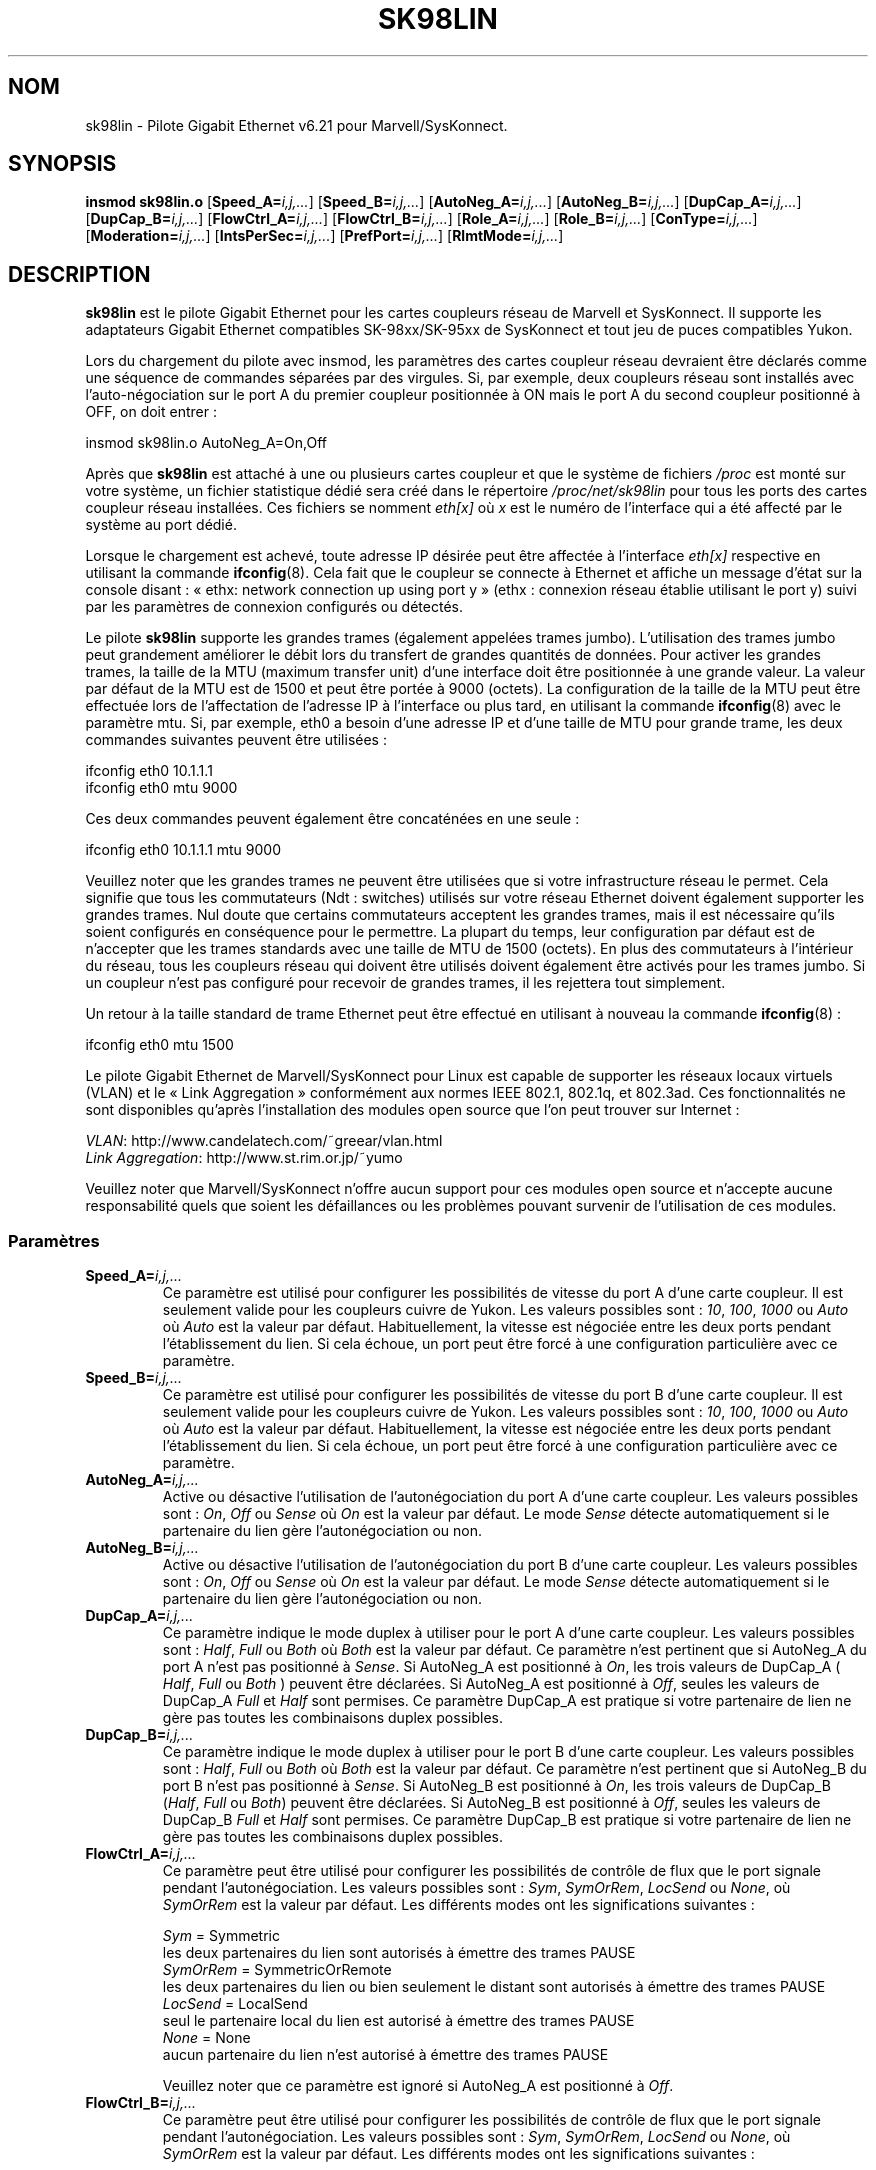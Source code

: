 .\" (C)Copyright 1999-2003 Marvell(R) -- linux@syskonnect.de
.\" sk98lin.4 1.1 2003/12/17 10:03:18
.\" This manpage can be viewed using `groff -Tascii -man sk98lin.4 | less`
.\"
.\" This is free documentation; you can redistribute it and/or
.\" modify it under the terms of the GNU General Public License as
.\" published by the Free Software Foundation; either version 2 of
.\" the License, or (at your option) any later version.
.\"
.\" The GNU General Public License's references to "object code"
.\" and "executables" are to be interpreted as the output of any
.\" document formatting or typesetting system, including
.\" intermediate and printed output.
.\"
.\" This manual is distributed in the hope that it will be useful,
.\" but WITHOUT ANY WARRANTY; without even the implied warranty of
.\" MERCHANTABILITY or FITNESS FOR A PARTICULAR PURPOSE.  See the
.\" GNU General Public License for more details.
.\"
.\" You should have received a copy of the GNU General Public
.\" License along with this manual; if not, write to the Free
.\" Software Foundation, Inc., 59 Temple Place, Suite 330, Boston, MA 02111,
.\" USA.
.\"
.\"*******************************************************************
.\"
.\" This file was generated with po4a. Translate the source file.
.\"
.\"*******************************************************************
.TH SK98LIN 4 "25 novembre 2007" Linux "Manuel du programmeur Linux"
.SH NOM
sk98lin \- Pilote Gigabit Ethernet v6.21 pour Marvell/SysKonnect.
.SH SYNOPSIS
\fBinsmod sk98lin.o\fP [\fBSpeed_A=\fP\fIi,j,...\fP] [\fBSpeed_B=\fP\fIi,j,...\fP]
[\fBAutoNeg_A=\fP\fIi,j,...\fP] [\fBAutoNeg_B=\fP\fIi,j,...\fP] [\fBDupCap_A=\fP\fIi,j,...\fP]
[\fBDupCap_B=\fP\fIi,j,...\fP] [\fBFlowCtrl_A=\fP\fIi,j,...\fP]
[\fBFlowCtrl_B=\fP\fIi,j,...\fP] [\fBRole_A=\fP\fIi,j,...\fP] [\fBRole_B=\fP\fIi,j,...\fP]
[\fBConType=\fP\fIi,j,...\fP] [\fBModeration=\fP\fIi,j,...\fP]
[\fBIntsPerSec=\fP\fIi,j,...\fP] [\fBPrefPort=\fP\fIi,j,...\fP] [\fBRlmtMode=\fP\fIi,j,...\fP]
.SH DESCRIPTION
.ad l
.hy 0
\fBsk98lin\fP est le pilote Gigabit Ethernet pour les cartes coupleurs réseau
de Marvell et SysKonnect. Il supporte les adaptateurs Gigabit Ethernet
compatibles SK\-98xx/SK\-95xx de SysKonnect et tout jeu de puces compatibles
Yukon.

Lors du chargement du pilote avec insmod, les paramètres des cartes coupleur
réseau devraient être déclarés comme une séquence de commandes séparées par
des virgules. Si, par exemple, deux coupleurs réseau sont installés avec
l'auto\-négociation sur le port A du premier coupleur positionnée à ON mais
le port A du second coupleur positionné à OFF, on doit entrer\ :

   insmod sk98lin.o AutoNeg_A=On,Off

Après que \fBsk98lin\fP est attaché à une ou plusieurs cartes coupleur et que
le système de fichiers \fI/proc\fP est monté sur votre système, un fichier
statistique dédié sera créé dans le répertoire \fI/proc/net/sk98lin\fP pour
tous les ports des cartes coupleur réseau installées. Ces fichiers se
nomment \fIeth[x]\fP où \fIx\fP est le numéro de l'interface qui a été affecté par
le système au port dédié.

Lorsque le chargement est achevé, toute adresse IP désirée peut être
affectée à l'interface \fIeth[x]\fP respective en utilisant la commande
\fBifconfig\fP(8). Cela fait que le coupleur se connecte à Ethernet et affiche
un message d'état sur la console disant\ : «\ ethx: network connection up
using port y\ » (ethx\ : connexion réseau établie utilisant le port y) suivi
par les paramètres de connexion configurés ou détectés.

Le pilote \fBsk98lin\fP supporte les grandes trames (également appelées trames
jumbo). L'utilisation des trames jumbo peut grandement améliorer le débit
lors du transfert de grandes quantités de données. Pour activer les grandes
trames, la taille de la MTU (maximum transfer unit) d'une interface doit
être positionnée à une grande valeur. La valeur par défaut de la MTU est de
1500 et peut être portée à 9000 (octets). La configuration de la taille de
la MTU peut être effectuée lors de l'affectation de l'adresse IP à
l'interface ou plus tard, en utilisant la commande \fBifconfig\fP(8) avec le
paramètre mtu. Si, par exemple, eth0 a besoin d'une adresse IP et d'une
taille de MTU pour grande trame, les deux commandes suivantes peuvent être
utilisées\ :

    ifconfig eth0 10.1.1.1
    ifconfig eth0 mtu 9000

Ces deux commandes peuvent également être concaténées en une seule\ :

    ifconfig eth0 10.1.1.1 mtu 9000

Veuillez noter que les grandes trames ne peuvent être utilisées que si votre
infrastructure réseau le permet. Cela signifie que tous les commutateurs
(Ndt\ : switches) utilisés sur votre réseau Ethernet doivent également
supporter les grandes trames. Nul doute que certains commutateurs acceptent
les grandes trames, mais il est nécessaire qu'ils soient configurés en
conséquence pour le permettre. La plupart du temps, leur configuration par
défaut est de n'accepter que les trames standards avec une taille de MTU de
1500 (octets). En plus des commutateurs à l'intérieur du réseau, tous les
coupleurs réseau qui doivent être utilisés doivent également être activés
pour les trames jumbo. Si un coupleur n'est pas configuré pour recevoir de
grandes trames, il les rejettera tout simplement.

Un retour à la taille standard de trame Ethernet peut être effectué en
utilisant à nouveau la commande \fBifconfig\fP(8)\ :

    ifconfig eth0 mtu 1500

Le pilote Gigabit Ethernet de Marvell/SysKonnect pour Linux est capable de
supporter les réseaux locaux virtuels (VLAN) et le «\ Link Aggregation\ »
conformément aux normes IEEE 802.1, 802.1q, et 802.3ad. Ces fonctionnalités
ne sont disponibles qu'après l'installation des modules open source que l'on
peut trouver sur Internet\ :

\fIVLAN\fP: http://www.candelatech.com/~greear/vlan.html
.br
\fILink\fP \fIAggregation\fP: http://www.st.rim.or.jp/~yumo

.br
Veuillez noter que Marvell/SysKonnect n'offre aucun support pour ces modules
open source et n'accepte aucune responsabilité quels que soient les
défaillances ou les problèmes pouvant survenir de l'utilisation de ces
modules.
.SS Paramètres
.TP 
\fBSpeed_A=\fP\fIi,j,...\fP
Ce paramètre est utilisé pour configurer les possibilités de vitesse du port
A d'une carte coupleur. Il est seulement valide pour les coupleurs cuivre de
Yukon. Les valeurs possibles sont\ : \fI10\fP, \fI100\fP, \fI1000\fP ou \fIAuto\fP où
\fIAuto\fP est la valeur par défaut. Habituellement, la vitesse est négociée
entre les deux ports pendant l'établissement du lien. Si cela échoue, un
port peut être forcé à une configuration particulière avec ce paramètre.
.TP 
\fBSpeed_B=\fP\fIi,j,...\fP
Ce paramètre est utilisé pour configurer les possibilités de vitesse du port
B d'une carte coupleur. Il est seulement valide pour les coupleurs cuivre de
Yukon. Les valeurs possibles sont\ : \fI10\fP, \fI100\fP, \fI1000\fP ou \fIAuto\fP où
\fIAuto\fP est la valeur par défaut. Habituellement, la vitesse est négociée
entre les deux ports pendant l'établissement du lien. Si cela échoue, un
port peut être forcé à une configuration particulière avec ce paramètre.
.TP 
\fBAutoNeg_A=\fP\fIi,j,...\fP
Active ou désactive l'utilisation de l'autonégociation du port A d'une carte
coupleur. Les valeurs possibles sont\ : \fIOn\fP, \fIOff\fP ou \fISense\fP où \fIOn\fP
est la valeur par défaut. Le mode \fISense\fP détecte automatiquement si le
partenaire du lien gère l'autonégociation ou non.
.TP 
\fBAutoNeg_B=\fP\fIi,j,...\fP
Active ou désactive l'utilisation de l'autonégociation du port B d'une carte
coupleur. Les valeurs possibles sont\ : \fIOn\fP, \fIOff\fP ou \fISense\fP où \fIOn\fP
est la valeur par défaut. Le mode \fISense\fP détecte automatiquement si le
partenaire du lien gère l'autonégociation ou non.
.TP 
\fBDupCap_A=\fP\fIi,j,...\fP
Ce paramètre indique le mode duplex à utiliser pour le port A d'une carte
coupleur. Les valeurs possibles sont\ : \fIHalf\fP, \fIFull\fP ou \fIBoth\fP où
\fIBoth\fP est la valeur par défaut. Ce paramètre n'est pertinent que si
AutoNeg_A du port A n'est pas positionné à \fISense\fP. Si AutoNeg_A est
positionné à \fIOn\fP, les trois valeurs de DupCap_A ( \fIHalf\fP, \fIFull\fP ou
\fIBoth\fP ) peuvent être déclarées. Si AutoNeg_A est positionné à \fIOff\fP,
seules les valeurs de DupCap_A \fIFull\fP et \fIHalf\fP sont permises. Ce
paramètre DupCap_A est pratique si votre partenaire de lien ne gère pas
toutes les combinaisons duplex possibles.
.TP 
\fBDupCap_B=\fP\fIi,j,...\fP
Ce paramètre indique le mode duplex à utiliser pour le port B d'une carte
coupleur. Les valeurs possibles sont\ : \fIHalf\fP, \fIFull\fP ou \fIBoth\fP où
\fIBoth\fP est la valeur par défaut. Ce paramètre n'est pertinent que si
AutoNeg_B du port B n'est pas positionné à \fISense\fP. Si AutoNeg_B est
positionné à \fIOn\fP, les trois valeurs de DupCap_B (\fIHalf\fP, \fIFull\fP ou
\fIBoth\fP) peuvent être déclarées. Si AutoNeg_B est positionné à \fIOff\fP,
seules les valeurs de DupCap_B \fIFull\fP et \fIHalf\fP sont permises. Ce
paramètre DupCap_B est pratique si votre partenaire de lien ne gère pas
toutes les combinaisons duplex possibles.
.TP 
\fBFlowCtrl_A=\fP\fIi,j,...\fP
Ce paramètre peut être utilisé pour configurer les possibilités de contrôle
de flux que le port signale pendant l'autonégociation. Les valeurs possibles
sont\ : \fISym\fP, \fISymOrRem\fP, \fILocSend\fP ou \fINone\fP, où \fISymOrRem\fP est la
valeur par défaut. Les différents modes ont les significations suivantes\ :

.br
\fISym\fP
= Symmetric
 les deux partenaires du lien sont autorisés à émettre des trames PAUSE
.br
\fISymOrRem\fP
= SymmetricOrRemote
 les deux partenaires du lien ou bien seulement le distant sont autorisés à émettre des trames PAUSE
.br
\fILocSend\fP
= LocalSend
 seul le partenaire local du lien est autorisé à émettre des trames PAUSE
.br
\fINone\fP
= None
 aucun partenaire du lien n'est autorisé à émettre des trames PAUSE

Veuillez noter que ce paramètre est ignoré si AutoNeg_A est positionné à
\fIOff\fP.
.TP 
\fBFlowCtrl_B=\fP\fIi,j,...\fP
Ce paramètre peut être utilisé pour configurer les possibilités de contrôle
de flux que le port signale pendant l'autonégociation. Les valeurs possibles
sont\ : \fISym\fP, \fISymOrRem\fP, \fILocSend\fP ou \fINone\fP, où \fISymOrRem\fP est la
valeur par défaut. Les différents modes ont les significations suivantes\ :

\fISym\fP
= Symmetric
 les deux partenaires du lien sont autorisés à émettre des trames PAUSE
.br
\fISymOrRem\fP
= SymmetricOrRemote
 les deux partenaires du lien ou bien seulement le distant sont autorisés à émettre des trames PAUSE
.br
\fILocSend\fP
= LocalSend
 seul le partenaire local du lien est autorisé à émettre des trames PAUSE
.br
\fINone\fP
= None
 aucun partenaire du lien n'est autorisé à émettre des trames PAUSE
.br

Veuillez noter que ce paramètre est ignoré si AutoNeg_B est positionné à
\fIOff\fP.
.TP 
\fBRole_A=\fP\fIi,j,...\fP
Ce paramètre n'est valide que pour les cartes coupleurs 1000Base\-T. Pour que
deux ports 1000Base\-T puissent communiquer, un doit tenir le rôle du maître
(fournissant l'information d'horloge) pendant que l'autre tient le rôle
d'esclave. Les valeurs possibles sont\ : \fIAuto\fP, \fIMaster\fP ou \fISlave\fP où
\fIAuto\fP est la valeur par défaut. Habituellement, le rôle d'un port est
négocié entre deux ports pendant l'établissement du lien, mais si cela
échoue, le port A d'une carte coupleur peut être forcé à une configuration
spécifique avec ce paramètre.
.TP 
\fBRole_B=\fP\fIi,j,...\fP
Ce paramètre n'est valide que pour les cartes coupleurs 1000Base\-T. Pour que
deux ports 1000Base\-T puissent communiquer, un doit tenir le rôle du maître
(fournissant l'information d'horloge) pendant que l'autre tient le rôle
d'esclave. Les valeurs possibles sont\ : \fIAuto\fP, \fIMaster\fP ou \fISlave\fP où
\fIAuto\fP est la valeur par défaut. Habituellement, le rôle d'un port est
négocié entre deux ports pendant l'établissement du lien, mais si cela
échoue, le port B d'une carte coupleur peut être forcé à une configuration
spécifique avec ce paramètre.
.TP 
\fBConType=\fP\fIi,j,...\fP
Ce paramètre est une combinaison des cinq paramètres par port réunis dans un
seul paramètre. Cela simplifie la configuration des deux ports d'une carte
coupleur. Les différentes valeurs de cette variable reflètent les
combinaisons les plus significatives des paramètres des ports. Les valeurs
possibles et leur combinaison correspondante de paramètres par port sont\ :

.nf
ConType | DupCap   AutoNeg   FlowCtrl   Role   Speed
\-\-\-\-\-\-\-\-+\-\-\-\-\-\-\-\-\-\-\-\-\-\-\-\-\-\-\-\-\-\-\-\-\-\-\-\-\-\-\-\-\-\-\-\-\-\-\-\-\-\-\-
\fIAuto\fP    |  Both      On      SymOrRem   Auto   Auto
.br
\fI100FD\fP   |  Full      Off       None     Auto   100
.br
\fI100HD\fP   |  Half      Off       None     Auto   100
.br
\fI10FD\fP    |  Full      Off       None     Auto   10
.br
\fI10HD\fP    |  Half      Off       None     Auto   10

.fi
Déclarer tout autre paramètre de port avec le paramètre \fIConType\fP
engendrera une fusion de la configuration de ces réglages. Cela est dû au
fait que les paramètres par port (par ex. \fISpeed_A\fP) ont une priorité plus
haute que la variable combinée \fIConType\fP.
.TP 
\fBModeration=\fP\fIi,j,...\fP
La modération d'interruption est utilisée pour limiter le nombre maximal
d'interruptions que le pilote devra honorer. C'est\-à\-dire, une ou plusieurs
interruptions (qui indique qu'un paquet en transmission ou réception doit
être traité) sont mises en file d'attente jusqu'à ce que le pilote les
traite. Lorsque les interruptions mises en file d'attente sont prêtes à être
honorées, cela est déterminé par le paramètre \fIIntsPerSec\fP qui sera
expliqué plus loin. Les modes de modération possibles sont\ : \fINone\fP,
\fIStatic\fP ou \fIDynamic\fP, et \fINone\fP est la valeur par défaut. Les différents
modes ont les significations suivantes\ :

\fINone\fP Aucune modération d'interruption n'est appliquée sur la carte
coupleur. Aussi, chaque interruption en transmission ou réception est
immédiatement honorée aussitôt qu'elle apparaît sur la ligne d'interruption
de la carte coupleur.

.br
\fIStatic\fP La modération d'interruption est appliquée sur la carte
coupleur. Toutes les interruptions en transmission ou réception sont mises
en file d'attente jusqu'à ce que l'intervalle complet de modération prenne
fin. Lorsqu'un tel intervalle de modération s'achève, toutes les
interruptions mises en file d'attente sont traitées d'un seul coup, sans
délai. Le terme \fIStatic\fP reflète le fait que la modération d'interruption
est toujours activée, et ce quelle que soit la charge du réseau sur une
interface particulière. De plus, la durée de l'intervalle de modération a
une longueur fixée qui ne peut jamais être modifiée tant que le pilote est
opérationnel.

.br
\fIDynamic\fP La modération d'interruption peut être appliquée sur la carte
coupleur, suivant la charge du système. Si le pilote détecte une charge
système trop importante, le pilote essaie de protéger le système contre une
charge réseau trop importante en activant la modération d'interruption. Si,
après un certain temps, l'utilisation de la CPU décroît (ou si la charge
réseau devient négligeable), la modération d'interruption est
automatiquement désactivée.

La modération d'interruption devrait être utilisée lorsque le pilote doit
gérer une ou plusieurs interfaces avec une charge réseau importante,
laquelle entraîne \(em par conséquent \(em une utilisation importante du
CPU. Lorsque la modération est appliquée à de telles situations de forte
charge réseau, la charge de la CPU peut être réduite de 20 à 30% sur les
ordinateurs lents.

Veuillez noter que la contrepartie de l'utilisation de la modération
d'interruption est une augmentation du délai aller\-retour (RTT), due à la
mise en file d'attente et au service des interruptions à des moments de
modération dédiés.
.TP 
\fBIntsPerSec=\fP\fIi,j,...\fP
Ce paramètre détermine la longueur de chaque intervalle de modération
d'interruption. En supposant qu'une modération d'interruption statique soit
utilisée, une valeur de 2000 pour le paramètre \fIIntsPerSec\fP conduira à un
intervalle de modération d'interruption de 500 microsecondes. Les valeurs
possibles pour ce paramètre sont comprises entre 30 et 40000 (interruptions
par secondes). La valeur par défaut est 2000.

Ce paramètre n'est utilisé que si une modération d'interruption statique ou
dynamique a été activée sur la carte coupleur réseau. Ce paramètre est
ignoré si aucune modération n'est appliquée.

Veuillez noter que la durée de l'intervalle de modération doit être choisie
avec soin. Au premier coup d'oeil, choisir une très longue durée de
modération (par exemple, seulement 100 interruptions par seconde) semble
être significatif, mais l'accroissement du délai de traitement des paquets
est énorme. D'un autre coté, choisir un temps de modération très court peut
compenser l'utilisation d'une modération à appliquer.
.TP 
\fBPrefPort=\fP\fIi,j,...\fP
Ce paramètre est utilisé pour forcer la préférence sur l'un des deux ports A
ou B (sur les coupleurs réseau à deux ports). Le port préféré est celui qui
est utilisé si les deux ports A et B sont détecté comme étant pleinement
fonctionnel. Les valeurs possibles sont\ : \fIA\fP ou \fIB\fP où \fIA\fP est la
valeur par défaut.
.TP 
\fBRlmtMode=\fP\fIi,j,...\fP
RLMT surveille l'état du port. Si le lien du port actif est défaillant, RLMT
bascule immédiatement sur le lien en attente. Le lien virtuel est maintenu
aussi longtemps qu'au moins un des liens «\ physiques\ » est établi. Ce
paramètre déclare comment RLMT doit surveiller les ports. Les valeurs
possibles sont\ : \fICheckLinkState\fP, \fICheckLocalPort\fP, \fICheckSeg\fP ou
\fIDualNet\fP où \fICheckLinkState\fP est la valeur par défaut. Les différents
modes ont les significations suivantes\ :

\fICheckLinkState\fP Vérifie l'état du lien seulement\ : RLMT utilise l'état du
lien rapporté par la partie matérielle du coupleur pour chacun des ports
afin de déterminer si un port peut être utilisé pour tout le trafic réseau
ou non.

.br
\fICheckLocalPort\fP Dans ce mode, RLMT surveille le lien réseau entre les deux
ports d'un coupleur en échangeant de manière régulière des paquets entre
eux. Ce mode nécessite une configuration du réseau dans lequel les deux
ports sont capables de se «\ voir\ » mutuellement (c'est\-à\-dire qu'il ne
doit pas y avoir de routeurs entre les ports).

.br
\fICheckSeg\fP Surveille le port local et la segmentation\ : ce mode supporte
les mêmes fonctions que le mode CheckLocalPort et vérifie en plus la
segmentation du réseau entre les ports. Ce mode n'est donc utilisé que si
des commutateurs Gigabit Ethernet sont installés sur le réseau et ont été
configurés pour utiliser le protocole «\ Spanning Tree\ ».

.br
\fIDualNet\fP Dans ce mode, les ports A et B sont utilisés comme des
périphériques séparés. Si vous possédez un coupleur avec deux ports, le port
A devra être configuré comme \fIeth[x]\fP et le port B comme \fIeth[x+1]\fP. Les
deux ports peuvent être utilisés de manière indépendante avec des adresses
IP distinctes. RLMT est désactivé.

Veuillez noter que les modes RLMT \fICheckLocalPort\fP et \fICheckLinkState\fP
sont conçus pour opérer dans des configurations où le lien réseau entre les
ports d'un coupleur existe. De plus, ils ne sont pas conçus pour fonctionner
avec des coupleurs connectés dos\-à\-dos, c.\-à\-d. directement.
.SH FICHIERS
.TP 
\fI/proc/net/sk98lin/eth[x]\fP
.br
Le fichier de statistiques d'une interface particulière d'une carte coupleur
contient des informations génériques sur la carte coupleur, ainsi qu'un
résumé détaillé de tous les compteurs de transmission et de réception.
.TP 
\fI/usr/src/linux/Documentation/networking/sk98lin.txt\fP
.br
C'est le fichier \fIREADME\fP du pilote \fIsk98lin\fP. Il contient un guide
pratique d'installation détaillé et décrit tous les paramètres du pilote. Il
indique également les problèmes courants et fournit leurs solutions.
.SH BOGUES
.\" .SH AUTHORS
.\" Ralph Roesler \(em rroesler@syskonnect.de
.\" .br
.\" Mirko Lindner \(em mlindner@syskonnect.de
Signalez les bogues à linux@syskonnect.de (Ndt\ : en anglais\ !)
.SH "VOIR AUSSI"
\fBifconfig\fP(8), \fBinsmod\fP(8), \fBmodprobe\fP(8)
.SH COLOPHON
Cette page fait partie de la publication 3.23 du projet \fIman\-pages\fP
Linux. Une description du projet et des instructions pour signaler des
anomalies peuvent être trouvées à l'adresse
<URL:http://www.kernel.org/doc/man\-pages/>.
.SH TRADUCTION
Depuis 2010, cette traduction est maintenue à l'aide de l'outil
po4a <URL:http://po4a.alioth.debian.org/> par l'équipe de
traduction francophone au sein du projet perkamon
<URL:http://alioth.debian.org/projects/perkamon/>.
.PP
Alain Portal <URL:http://manpagesfr.free.fr/>\ (2004-2006).
Simon Paillard et l'équipe francophone de traduction de Debian\ (2006-2009).
.PP
Veuillez signaler toute erreur de traduction en écrivant à
<perkamon\-l10n\-fr@lists.alioth.debian.org>.
.PP
Vous pouvez toujours avoir accès à la version anglaise de ce document en
utilisant la commande
«\ \fBLC_ALL=C\ man\fR \fI<section>\fR\ \fI<page_de_man>\fR\ ».
